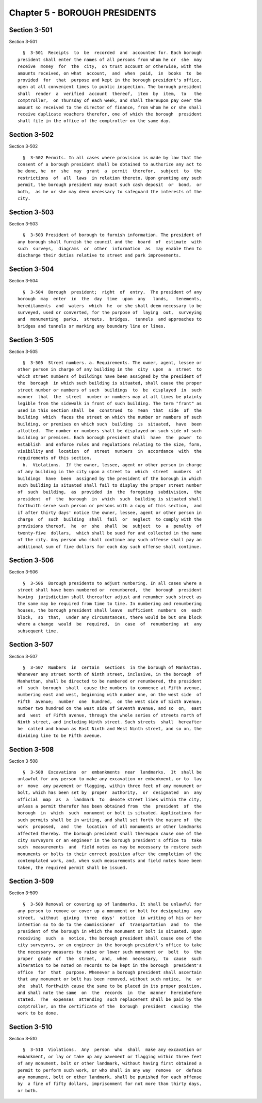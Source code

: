 Chapter 5 - BOROUGH PRESIDENTS
==============================

Section 3-501
-------------

Section 3-501 ::    
        
     
        §  3-501  Receipts  to  be  recorded  and  accounted for. Each borough
      president shall enter the names of all persons from whom he or  she  may
      receive  money  for  the  city,  on trust account or otherwise, with the
      amounts received, on what  account,  and  when  paid,  in  books  to  be
      provided  for  that  purpose and kept in the borough president's office,
      open at all convenient times to public inspection. The borough president
      shall  render  a  verified  account  thereof,  item  by  item,  to   the
      comptroller,  on Thursday of each week, and shall thereupon pay over the
      amount so received to the director of finance, from whom he or she shall
      receive duplicate vouchers therefor, one of which the borough  president
      shall file in the office of the comptroller on the same day.
    
    
    
    
    
    
    

Section 3-502
-------------

Section 3-502 ::    
        
     
        §  3-502 Permits. In all cases where provision is made by law that the
      consent of a borough president shall be obtained to authorize any act to
      be done, he  or  she  may  grant  a  permit  therefor,  subject  to  the
      restrictions  of  all  laws  in relation thereto. Upon granting any such
      permit, the borough president may exact such cash deposit  or  bond,  or
      both,  as he or she may deem necessary to safeguard the interests of the
      city.
    
    
    
    
    
    
    

Section 3-503
-------------

Section 3-503 ::    
        
     
        §  3-503 President of borough to furnish information. The president of
      any borough shall furnish the council and the  board  of  estimate  with
      such  surveys,  diagrams  or  other  information  as  may enable them to
      discharge their duties relative to street and park improvements.
    
    
    
    
    
    
    

Section 3-504
-------------

Section 3-504 ::    
        
     
        §  3-504  Borough  president;  right  of  entry.  The president of any
      borough  may  enter  in  the  day  time  upon  any   lands,   tenements,
      hereditaments  and  waters  which  he  or she shall deem necessary to be
      surveyed, used or converted, for the purpose of  laying  out,  surveying
      and  monumenting  parks,  streets,  bridges,  tunnels  and approaches to
      bridges and tunnels or marking any boundary line or lines.
    
    
    
    
    
    
    

Section 3-505
-------------

Section 3-505 ::    
        
     
        §  3-505  Street numbers. a. Requirements. The owner, agent, lessee or
      other person in charge of any building in the  city  upon  a  street  to
      which street numbers of buildings have been assigned by the president of
      the  borough  in which such building is situated, shall cause the proper
      street number or numbers of such  buildings  to  be  displayed  in  such
      manner  that  the  street  number or numbers may at all times be plainly
      legible from the sidewalk in front of such building. The term "front" as
      used in this section shall  be  construed  to  mean  that  side  of  the
      building  which  faces the street on which the number or numbers of such
      building, or premises on which such  building  is  situated,  have  been
      allotted.  The number or numbers shall be displayed on such side of such
      building or premises. Each borough president shall  have  the  power  to
      establish  and enforce rules and regulations relating to the size, form,
      visibility and  location  of  street  numbers  in  accordance  with  the
      requirements of this section.
        b.  Violations.  If the owner, lessee, agent or other person in charge
      of any building in the city upon a street to  which  street  numbers  of
      buildings  have  been  assigned by the president of the borough in which
      such building is situated shall fail to display the proper street number
      of  such  building,  as  provided  in  the  foregoing  subdivision,  the
      president  of  the  borough  in  which  such  building is situated shall
      forthwith serve such person or persons with a copy of this section,  and
      if after thirty days' notice the owner, lessee, agent or other person in
      charge  of  such  building  shall  fail  or  neglect  to comply with the
      provisions thereof,  he  or  she  shall  be  subject  to  a  penalty  of
      twenty-five  dollars,  which shall be sued for and collected in the name
      of the city. Any person who shall continue any such offense shall pay an
      additional sum of five dollars for each day such offense shall continue.
    
    
    
    
    
    
    

Section 3-506
-------------

Section 3-506 ::    
        
     
        §  3-506  Borough presidents to adjust numbering. In all cases where a
      street shall have been numbered or  renumbered,  the  borough  president
      having  jurisdiction shall thereafter adjust and renumber such street as
      the same may be required from time to time. In numbering and renumbering
      houses, the borough president shall leave  sufficient  numbers  on  each
      block,  so  that,  under any circumstances, there would be but one block
      where a change  would  be  required,  in  case  of  renumbering  at  any
      subsequent time.
    
    
    
    
    
    
    

Section 3-507
-------------

Section 3-507 ::    
        
     
        §  3-507  Numbers  in  certain  sections  in the borough of Manhattan.
      Whenever any street north of Ninth street, inclusive, in the borough  of
      Manhattan, shall be directed to be numbered or renumbered, the president
      of  such  borough  shall  cause the numbers to commence at Fifth avenue,
      numbering east and west, beginning with number one, on the west side  of
      Fifth  avenue;  number  one  hundred,  on the west side of Sixth avenue;
      number two hundred on the west side of Seventh avenue, and so  on,  east
      and  west  of Fifth avenue, through the whole series of streets north of
      Ninth street, and including Ninth street. Such streets  shall  hereafter
      be  called and known as East Ninth and West Ninth street, and so on, the
      dividing line to be Fifth avenue.
    
    
    
    
    
    
    

Section 3-508
-------------

Section 3-508 ::    
        
     
        §  3-508  Excavations  or  embankments  near  landmarks.  It  shall be
      unlawful for any person to make any excavation or embankment, or to  lay
      or  move  any pavement or flagging, within three feet of any monument or
      bolt, which has been set by  proper  authority,  or  designated  on  any
      official  map  as  a  landmark  to  denote street lines within the city,
      unless a permit therefor has been obtained from  the  president  of  the
      borough  in  which  such  monument or bolt is situated. Applications for
      such permits shall be in writing, and shall set forth the nature of  the
      work  proposed,  and  the  location  of all monuments or other landmarks
      affected thereby. The borough president shall thereupon cause one of the
      city surveyors or an engineer in the borough president's office to  take
      such  measurements  and  field notes as may be necessary to restore such
      monuments or bolts to their correct position after the completion of the
      contemplated work, and, when such measurements and field notes have been
      taken, the required permit shall be issued.
    
    
    
    
    
    
    

Section 3-509
-------------

Section 3-509 ::    
        
     
        §  3-509 Removal or covering up of landmarks. It shall be unlawful for
      any person to remove or cover up a monument or bolt for designating  any
      street,  without  giving  three  days'  notice  in writing of his or her
      intention so to do to the commissioner  of  transportation  and  to  the
      president of the borough in which the monument or bolt is situated. Upon
      receiving  such  a  notice, the borough president shall cause one of the
      city surveyors, or an engineer in the borough president's office to take
      the necessary measures to raise or lower such monument or  bolt  to  the
      proper  grade  of  the  street,  and,  when  necessary,  to  cause  such
      alteration to be noted on records to be kept in the borough  president's
      office  for  that  purpose. Whenever a borough president shall ascertain
      that any monument or bolt has been removed, without such notice,  he  or
      she  shall forthwith cause the same to be placed in its proper position,
      and shall note the same  on  the  records  in  the  manner  hereinbefore
      stated.  The  expenses  attending  such replacement shall be paid by the
      comptroller, on the certificate of the  borough  president  causing  the
      work to be done.
    
    
    
    
    
    
    

Section 3-510
-------------

Section 3-510 ::    
        
     
        §  3-510  Violations.  Any  person  who  shall  make any excavation or
      embankment, or lay or take up any pavement or flagging within three feet
      of any monument, bolt or other landmark, without having first obtained a
      permit to perform such work, or who shall in any way  remove  or  deface
      any monument, bolt or other landmark, shall be punished for each offense
      by  a fine of fifty dollars, imprisonment for not more than thirty days,
      or both.
    
    
    
    
    
    
    

